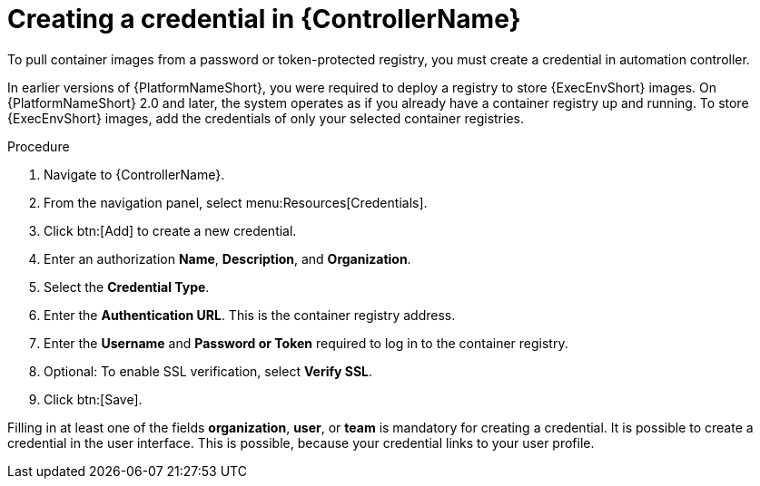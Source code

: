 [id="proc-create-credential"]

= Creating a credential in {ControllerName}

To pull container images from a password or token-protected registry, you must create a credential in automation controller.

In earlier versions of {PlatformNameShort}, you were required to deploy a registry to store {ExecEnvShort} images. 
On {PlatformNameShort} 2.0 and later, the system operates as if you already have a container registry up and running. 
To store {ExecEnvShort} images, add the credentials of only your selected container registries.

.Procedure
. Navigate to {ControllerName}.
. From the navigation panel, select menu:Resources[Credentials].
. Click btn:[Add] to create a new credential.
. Enter an authorization *Name*, *Description*, and *Organization*.
. Select the *Credential Type*.
. Enter the *Authentication URL*. This is the container registry address.
. Enter the *Username* and *Password or Token* required to log in to the container registry.
. Optional: To enable SSL verification, select *Verify SSL*.
. Click btn:[Save].

Filling in at least one of the fields *organization*, *user*, or *team* is mandatory for creating a credential. It is possible to create a credential in the user interface. This is possible, because your credential links to your user profile.

//[dcd-This should be replaced with a link; otherwise, it's not helpful]For more information, please reference the Pulling from Protected Registries section of the Execution Environment documentation.
